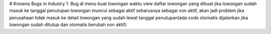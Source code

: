 # Knowns Bugs in Industry
1. Bug di menu buat lowongan waktu view daftar lowongan yang dibuat jika lowongan sudah masuk ke tanggal penutupan lowongan muncul sebagai aktif seharusnya sebagai non aktif, akan jadi problem jika perusahaan tidak masuk ke detail lowongan yang sudah lewat tanggal penutupan(ada code otomatis dijalankan jika lowongan sudah ditutup dan otomatis berubah non aktif)

